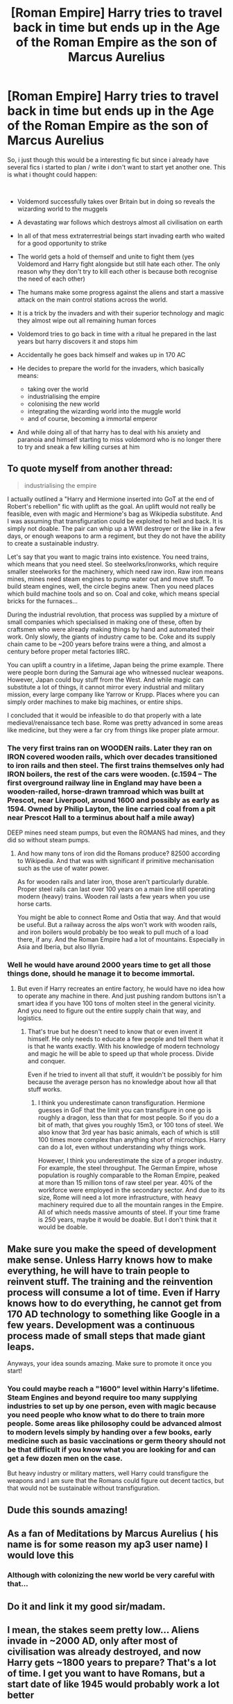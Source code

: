 #+TITLE: [Roman Empire] Harry tries to travel back in time but ends up in the Age of the Roman Empire as the son of Marcus Aurelius

* [Roman Empire] Harry tries to travel back in time but ends up in the Age of the Roman Empire as the son of Marcus Aurelius
:PROPERTIES:
:Author: Pajosan
:Score: 17
:DateUnix: 1590862193.0
:DateShort: 2020-May-30
:FlairText: Prompt
:END:
So, i just though this would be a interesting fic but since i already have several fics i started to plan / write i don't want to start yet another one. This is what i thought could happen:

​

- Voldemord successfully takes over Britain but in doing so reveals the wizarding world to the muggels
- A devastating war follows which destroys almost all civilisation on earth
- In all of that mess extraterrestrial beings start invading earth who waited for a good opportunity to strike
- The world gets a hold of themself and unite to fight them (yes Voldemord and Harry fight alongside but still hate each other. The only reason why they don't try to kill each other is because both recognise the need of each other)
- The humans make some progress against the aliens and start a massive attack on the main control stations across the world.
- It is a trick by the invaders and with their superior technology and magic they almost wipe out all remaining human forces
- Voldemord tries to go back in time with a ritual he prepared in the last years but harry discovers it and stops him
- Accidentally he goes back himself and wakes up in 170 AC
- He decides to prepare the world for the invaders, which basically means:

  - taking over the world
  - industrialising the empire
  - colonising the new world
  - integrating the wizarding world into the muggle world
  - and of course, becoming a immortal emperor

- And while doing all of that harry has to deal with his anxiety and paranoia and himself starting to miss voldemord who is no longer there to try and sneak a few killing curses at him


** To quote myself from another thread:

#+begin_quote
  industrialising the empire
#+end_quote

I actually outlined a "Harry and Hermione inserted into GoT at the end of Robert's rebellion" fic with uplift as the goal. An uplift would not really be feasible, even with magic and Hermione's bag as Wikipedia substitute. And I was assuming that transfiguration could be exploited to hell and back. It is simply not doable. The pair can whip up a WWI destroyer or the like in a few days, or enough weapons to arm a regiment, but they do not have the ability to create a sustainable industry.

Let's say that you want to magic trains into existence. You need trains, which means that you need steel. So steelworks/ironworks, which require smaller steelworks for the machinery, which need raw iron. Raw iron means mines, mines need steam engines to pump water out and move stuff. To build steam engines, well, the circle begins anew. Then you need places which build machine tools and so on. Coal and coke, which means special bricks for the furnaces...

During the industrial revolution, that process was supplied by a mixture of small companies which specialised in making one of these, often by craftsmen who were already making things by hand and automated their work. Only slowly, the giants of industry came to be. Coke and its supply chain came to be ~200 years before trains were a thing, and almost a century before proper metal factories IIRC.

You can uplift a country in a lifetime, Japan being the prime example. There were people born during the Samurai age who witnessed nuclear weapons. However, Japan could buy stuff from the West. And while magic can substitute a lot of things, it cannot mirror every industrial and military mission, every large company like Yarrow or Krupp. Places where you can simply order machines to make big machines, or entire ships.

I concluded that it would be infeasible to do that properly with a late medieval/renaissance tech base. Rome was pretty advanced in some areas like medicine, but they were a far cry from things like proper plate armour.
:PROPERTIES:
:Author: Hellstrike
:Score: 8
:DateUnix: 1590884033.0
:DateShort: 2020-May-31
:END:

*** The very first trains ran on WOODEN rails. Later they ran on IRON covered wooden rails, which over decades transitioned to iron rails and then steel. The first trains themselves only had IRON boilers, the rest of the cars were wooden. (c.1594 -- The first overground railway line in England may have been a wooden-railed, horse-drawn tramroad which was built at Prescot, near Liverpool, around 1600 and possibly as early as 1594. Owned by Philip Layton, the line carried coal from a pit near Prescot Hall to a terminus about half a mile away)

DEEP mines need steam pumps, but even the ROMANS had mines, and they did so without steam pumps.
:PROPERTIES:
:Author: tkepner
:Score: 1
:DateUnix: 1591329665.0
:DateShort: 2020-Jun-05
:END:

**** And how many tons of iron did the Romans produce? 82500 according to Wikipedia. And that was with significant if primitive mechanisation such as the use of water power.

As for wooden rails and later iron, those aren't particularly durable. Proper steel rails can last over 100 years on a main line still operating modern (heavy) trains. Wooden rail lasts a few years when you use horse carts.

You might be able to connect Rome and Ostia that way. And that would be useful. But a railway across the alps won't work with wooden rails, and iron boilers would probably be too weak to pull much of a load there, if any. And the Roman Empire had a lot of mountains. Especially in Asia and Iberia, but also Illyria.
:PROPERTIES:
:Author: Hellstrike
:Score: 1
:DateUnix: 1591354162.0
:DateShort: 2020-Jun-05
:END:


*** Well he would have around 2000 years time to get all those things done, should he manage it to become immortal.
:PROPERTIES:
:Author: Pajosan
:Score: 1
:DateUnix: 1590911266.0
:DateShort: 2020-May-31
:END:

**** But even if Harry recreates an entire factory, he would have no idea how to operate any machine in there. And just pushing random buttons isn't a smart idea if you have 100 tons of molten steel in the general vicinity. And you need to figure out the entire supply chain that way, and logistics.
:PROPERTIES:
:Author: Hellstrike
:Score: 2
:DateUnix: 1590913835.0
:DateShort: 2020-May-31
:END:

***** That's true but he doesn't need to know that or even invent it himself. He only needs to educate a few people and tell them what it is that he wants exactly. With his knowledge of modern technology and magic he will be able to speed up that whole process. Divide and conquer.

Even if he tried to invent all that stuff, it wouldn't be possibly for him because the average person has no knowledge about how all that stuff works.
:PROPERTIES:
:Author: Pajosan
:Score: 0
:DateUnix: 1590918286.0
:DateShort: 2020-May-31
:END:

****** I think you underestimate canon transfiguration. Hermione guesses in GoF that the limit you can transfigure in one go is roughly a dragon, less than that for most people. So if you do a bit of math, that gives you roughly 15m3, or 100 tons of steel. We also know that 3rd year has basic animals, each of which is still 100 times more complex than anything short of microchips. Harry can do a lot, even without understanding why things work.

However, I think you underestimate the size of a proper industry. For example, the steel throughput. The German Empire, whose population is roughly comparable to the Roman Empire, peaked at more than 15 million tons of raw steel per year. 40% of the workforce were employed in the secondary sector. And due to its size, Rome will need a lot more infrastructure, with heavy machinery required due to all the mountain ranges in the Empire. All of which needs massive amounts of steel. If your time frame is 250 years, maybe it would be doable. But I don't think that it would be doable.
:PROPERTIES:
:Author: Hellstrike
:Score: 2
:DateUnix: 1590922007.0
:DateShort: 2020-May-31
:END:


** Make sure you make the speed of development make sense. Unless Harry knows how to make everything, he will have to train people to reinvent stuff. The training and the reinvention process will consume a lot of time. Even if Harry knows how to do everything, he cannot get from 170 AD technology to something like Google in a few years. Development was a continuous process made of small steps that made giant leaps.

Anyways, your idea sounds amazing. Make sure to promote it once you start!
:PROPERTIES:
:Author: -5772
:Score: 4
:DateUnix: 1590878677.0
:DateShort: 2020-May-31
:END:

*** You could maybe reach a "1600" level within Harry's lifetime. Steam Engines and beyond require too many supplying industries to set up by one person, even with magic because you need people who know what to do there to train more people. Some areas like philosophy could be advanced almost to modern levels simply by handing over a few books, early medicine such as basic vaccinations or germ theory should not be that difficult if you know what you are looking for and can get a few dozen men on the case.

But heavy industry or military matters, well Harry could transfigure the weapons and I am sure that the Romans could figure out decent tactics, but that would not be sustainable without transfiguration.
:PROPERTIES:
:Author: Hellstrike
:Score: 3
:DateUnix: 1590884382.0
:DateShort: 2020-May-31
:END:


** Dude this sounds amazing!
:PROPERTIES:
:Author: MeianArata
:Score: 5
:DateUnix: 1590866928.0
:DateShort: 2020-May-30
:END:


** As a fan of Meditations by Marcus Aurelius ( his name is for some reason my ap3 user name) I would love this
:PROPERTIES:
:Author: Brilliant_Sea
:Score: 2
:DateUnix: 1590878133.0
:DateShort: 2020-May-31
:END:

*** Although with colonizing the new world be very careful with that...
:PROPERTIES:
:Author: Brilliant_Sea
:Score: 3
:DateUnix: 1590878271.0
:DateShort: 2020-May-31
:END:


** Do it and link it my good sir/madam.
:PROPERTIES:
:Author: NerdyMcNerdPants97
:Score: 2
:DateUnix: 1590878845.0
:DateShort: 2020-May-31
:END:


** I mean, the stakes seem pretty low... Aliens invade in ~2000 AD, only after most of civilisation was already destroyed, and now Harry gets ~1800 years to prepare? That's a lot of time. I get you want to have Romans, but a start date of like 1945 would probably work a lot better
:PROPERTIES:
:Author: Tsorovar
:Score: 2
:DateUnix: 1590904142.0
:DateShort: 2020-May-31
:END:

*** As someone already wrote above, it would take ages to advance the civilisation. Also I imagine that Harry is not the most knowledgeable person on muggle history. It would be a lot of hard work for him and you have to remember that the alien technology was far beyond what existed on earth when they attacked. So he would not only have to get on the level the muggels were at the time of the attack but also beyond that.
:PROPERTIES:
:Author: Pajosan
:Score: 2
:DateUnix: 1590911610.0
:DateShort: 2020-May-31
:END:

**** Ages, yes, but it would also be easily done within the timeframe, assuming Harry achieves his political goals and becomes immortal. He's going to give it a huge headstart, and also ensure that people are constantly working towards the goal. No dark ages, no constant unproductive warfare. The only stakes in the fic are at the beginning. If he succeeds then, he's virtually guaranteed to win. Do you just time-skip through all the remaining centuries, as his plans unfold?

Or alternatively, does he have continuous challenges along the way, making it an 1800 year slog? Bearing in mind someone has to write that in an interesting way.

1800 years is a /really/ long time. It's just so long.
:PROPERTIES:
:Author: Tsorovar
:Score: 0
:DateUnix: 1590927448.0
:DateShort: 2020-May-31
:END:


** Not Emperor Hadrian?
:PROPERTIES:
:Author: Taure
:Score: 2
:DateUnix: 1590906235.0
:DateShort: 2020-May-31
:END:

*** Nah sounds too boring.
:PROPERTIES:
:Author: Pajosan
:Score: 2
:DateUnix: 1590911397.0
:DateShort: 2020-May-31
:END:
